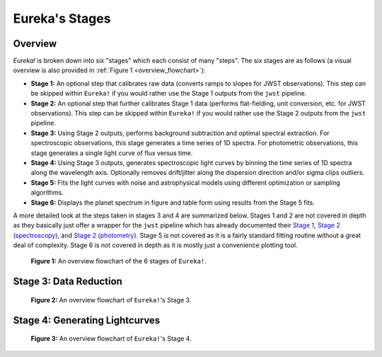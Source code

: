.. _stages:

Eureka's Stages
===============

Overview
--------

`Eureka!` is broken down into six "stages" which each consist of many "steps". The six stages are as follows (a visual overview is also provided in :ref:`Figure 1 <overview_flowchart>`):

- **Stage 1:** An optional step that calibrates raw data (converts ramps to slopes for JWST observations).
  This step can be skipped within ``Eureka!`` if you would rather use the Stage 1 outputs from the ``jwst`` pipeline.
- **Stage 2:** An optional step that further calibrates Stage 1 data (performs flat-fielding, unit conversion, etc.
  for JWST observations). This step can be skipped within ``Eureka!`` if you would rather use the Stage 2 outputs
  from the ``jwst`` pipeline.
- **Stage 3:** Using Stage 2 outputs, performs background subtraction and optimal spectral extraction. For
  spectroscopic observations, this stage generates a time series of 1D spectra. For photometric observations,
  this stage generates a single light curve of flux versus time.
- **Stage 4:** Using Stage 3 outputs, generates spectroscopic light curves by binning the time series of 1D
  spectra along the wavelength axis. Optionally removes drift/jitter along the dispersion direction and/or sigma clips outliers.
- **Stage 5:** Fits the light curves with noise and astrophysical models using different optimization or sampling algorithms.
- **Stage 6:** Displays the planet spectrum in figure and table form using results from the Stage 5 fits.

A more detailed look at the steps taken in stages 3 and 4 are summarized below.
Stages 1 and 2 are not covered in depth as they basically just offer a wrapper for the ``jwst`` pipeline which has already documented their
`Stage 1 <https://jwst-pipeline.readthedocs.io/en/latest/jwst/pipeline/calwebb_detector1.html>`_,
`Stage 2 (spectroscopy) <https://jwst-pipeline.readthedocs.io/en/latest/jwst/pipeline/calwebb_spec2.html>`_, and
`Stage 2 (photometry) <https://jwst-pipeline.readthedocs.io/en/latest/jwst/pipeline/calwebb_image2.html>`_.
Stage 5 is not covered as it is a fairly standard fitting routine without a great deal of complexity.
Stage 6 is not covered in depth as it is mostly just a convenience plotting tool.

.. _overview_flowchart:

.. figure:: ../media/stages_flowchart.png
  :alt: An overview flowchart of the 6 stages of Eureka!.

  **Figure 1:** An overview flowchart of the 6 stages of ``Eureka!``.



Stage 3: Data Reduction
-----------------------

.. _stage3_flowchart:

.. figure:: ../media/stage3_flowchart.png
  :alt: An overview flowchart of Eureka!'s Stage 3.

  **Figure 2:** An overview flowchart of ``Eureka!``'s Stage 3.



Stage 4: Generating Lightcurves
-------------------------------

.. _stage4_flowchart:

.. figure:: ../media/stage4_flowchart.png
  :alt: An overview flowchart of Eureka!'s Stage 4.

  **Figure 3:** An overview flowchart of ``Eureka!``'s Stage 4.

